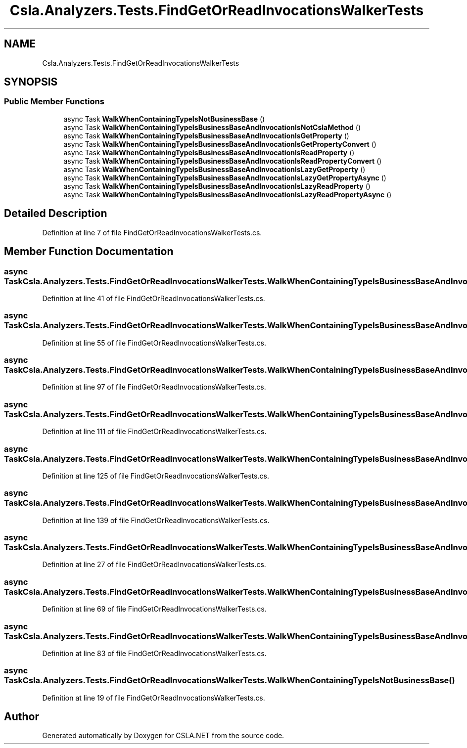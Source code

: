 .TH "Csla.Analyzers.Tests.FindGetOrReadInvocationsWalkerTests" 3 "Wed Jul 21 2021" "Version 5.4.2" "CSLA.NET" \" -*- nroff -*-
.ad l
.nh
.SH NAME
Csla.Analyzers.Tests.FindGetOrReadInvocationsWalkerTests
.SH SYNOPSIS
.br
.PP
.SS "Public Member Functions"

.in +1c
.ti -1c
.RI "async Task \fBWalkWhenContainingTypeIsNotBusinessBase\fP ()"
.br
.ti -1c
.RI "async Task \fBWalkWhenContainingTypeIsBusinessBaseAndInvocationIsNotCslaMethod\fP ()"
.br
.ti -1c
.RI "async Task \fBWalkWhenContainingTypeIsBusinessBaseAndInvocationIsGetProperty\fP ()"
.br
.ti -1c
.RI "async Task \fBWalkWhenContainingTypeIsBusinessBaseAndInvocationIsGetPropertyConvert\fP ()"
.br
.ti -1c
.RI "async Task \fBWalkWhenContainingTypeIsBusinessBaseAndInvocationIsReadProperty\fP ()"
.br
.ti -1c
.RI "async Task \fBWalkWhenContainingTypeIsBusinessBaseAndInvocationIsReadPropertyConvert\fP ()"
.br
.ti -1c
.RI "async Task \fBWalkWhenContainingTypeIsBusinessBaseAndInvocationIsLazyGetProperty\fP ()"
.br
.ti -1c
.RI "async Task \fBWalkWhenContainingTypeIsBusinessBaseAndInvocationIsLazyGetPropertyAsync\fP ()"
.br
.ti -1c
.RI "async Task \fBWalkWhenContainingTypeIsBusinessBaseAndInvocationIsLazyReadProperty\fP ()"
.br
.ti -1c
.RI "async Task \fBWalkWhenContainingTypeIsBusinessBaseAndInvocationIsLazyReadPropertyAsync\fP ()"
.br
.in -1c
.SH "Detailed Description"
.PP 
Definition at line 7 of file FindGetOrReadInvocationsWalkerTests\&.cs\&.
.SH "Member Function Documentation"
.PP 
.SS "async Task Csla\&.Analyzers\&.Tests\&.FindGetOrReadInvocationsWalkerTests\&.WalkWhenContainingTypeIsBusinessBaseAndInvocationIsGetProperty ()"

.PP
Definition at line 41 of file FindGetOrReadInvocationsWalkerTests\&.cs\&.
.SS "async Task Csla\&.Analyzers\&.Tests\&.FindGetOrReadInvocationsWalkerTests\&.WalkWhenContainingTypeIsBusinessBaseAndInvocationIsGetPropertyConvert ()"

.PP
Definition at line 55 of file FindGetOrReadInvocationsWalkerTests\&.cs\&.
.SS "async Task Csla\&.Analyzers\&.Tests\&.FindGetOrReadInvocationsWalkerTests\&.WalkWhenContainingTypeIsBusinessBaseAndInvocationIsLazyGetProperty ()"

.PP
Definition at line 97 of file FindGetOrReadInvocationsWalkerTests\&.cs\&.
.SS "async Task Csla\&.Analyzers\&.Tests\&.FindGetOrReadInvocationsWalkerTests\&.WalkWhenContainingTypeIsBusinessBaseAndInvocationIsLazyGetPropertyAsync ()"

.PP
Definition at line 111 of file FindGetOrReadInvocationsWalkerTests\&.cs\&.
.SS "async Task Csla\&.Analyzers\&.Tests\&.FindGetOrReadInvocationsWalkerTests\&.WalkWhenContainingTypeIsBusinessBaseAndInvocationIsLazyReadProperty ()"

.PP
Definition at line 125 of file FindGetOrReadInvocationsWalkerTests\&.cs\&.
.SS "async Task Csla\&.Analyzers\&.Tests\&.FindGetOrReadInvocationsWalkerTests\&.WalkWhenContainingTypeIsBusinessBaseAndInvocationIsLazyReadPropertyAsync ()"

.PP
Definition at line 139 of file FindGetOrReadInvocationsWalkerTests\&.cs\&.
.SS "async Task Csla\&.Analyzers\&.Tests\&.FindGetOrReadInvocationsWalkerTests\&.WalkWhenContainingTypeIsBusinessBaseAndInvocationIsNotCslaMethod ()"

.PP
Definition at line 27 of file FindGetOrReadInvocationsWalkerTests\&.cs\&.
.SS "async Task Csla\&.Analyzers\&.Tests\&.FindGetOrReadInvocationsWalkerTests\&.WalkWhenContainingTypeIsBusinessBaseAndInvocationIsReadProperty ()"

.PP
Definition at line 69 of file FindGetOrReadInvocationsWalkerTests\&.cs\&.
.SS "async Task Csla\&.Analyzers\&.Tests\&.FindGetOrReadInvocationsWalkerTests\&.WalkWhenContainingTypeIsBusinessBaseAndInvocationIsReadPropertyConvert ()"

.PP
Definition at line 83 of file FindGetOrReadInvocationsWalkerTests\&.cs\&.
.SS "async Task Csla\&.Analyzers\&.Tests\&.FindGetOrReadInvocationsWalkerTests\&.WalkWhenContainingTypeIsNotBusinessBase ()"

.PP
Definition at line 19 of file FindGetOrReadInvocationsWalkerTests\&.cs\&.

.SH "Author"
.PP 
Generated automatically by Doxygen for CSLA\&.NET from the source code\&.
